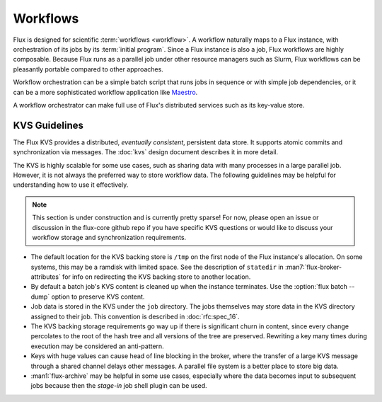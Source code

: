 
.. _workflows:

#########
Workflows
#########


Flux is designed for scientific :term:`workflows <workflow>`.
A workflow naturally maps to a Flux instance, with orchestration of its jobs
by its :term:`initial program`.  Since a Flux instance is also a job, Flux
workflows are highly composable.  Because Flux runs as a parallel job under
other resource managers such as Slurm, Flux workflows can be pleasantly
portable compared to other approaches.

Workflow orchestration can be a simple batch script that runs jobs in
sequence or with simple job dependencies, or it can be a more sophisticated
workflow application like
`Maestro <https://maestrowf.readthedocs.io/en/latest/Maestro/index.html>`_.

A workflow orchestrator can make full use of Flux's distributed services
such as its key-value store.

**************
KVS Guidelines
**************

The Flux KVS provides a distributed, *eventually consistent*, persistent
data store.  It supports atomic commits and synchronization via messages.
The :doc:`kvs` design document describes it in more detail.

The KVS is highly scalable for some use cases, such as sharing data with many
processes in a large parallel job.  However, it is not always the preferred
way to store workflow data.  The following guidelines may be helpful for
understanding how to use it effectively.

.. note::

  This section is under construction and is currently pretty sparse!
  For now, please open an issue or discussion in the flux-core github
  repo if you have specific KVS questions or would like to discuss your
  workflow storage and synchronization requirements.

- The default location for the KVS backing store is ``/tmp`` on the first
  node of the Flux instance's allocation.  On some systems, this may be
  a ramdisk with limited space.  See the description of ``statedir`` in
  :man7:`flux-broker-attributes` for info on redirecting the KVS backing
  store to another location.

- By default a batch job's KVS content is cleaned up when the instance
  terminates.  Use the :option:`flux batch --dump` option to preserve KVS
  content.

- Job data is stored in the KVS under the ``job`` directory.  The jobs
  themselves may store data in the KVS directory assigned to their job.
  This convention is described in :doc:`rfc:spec_16`.

- The KVS backing storage requirements go way up if there is significant
  churn in content, since every change percolates to the root of the hash
  tree and all versions of the tree are preserved.  Rewriting a key many
  times during execution may be considered an anti-pattern.

- Keys with huge values can cause head of line blocking in the broker,
  where the transfer of a large KVS message through a shared channel
  delays other messages.  A parallel file system is a better place to
  store big data.

- :man1:`flux-archive` may be helpful in some use cases, especially where
  the data becomes input to subsequent jobs because then the `stage-in`
  job shell plugin can be used.
